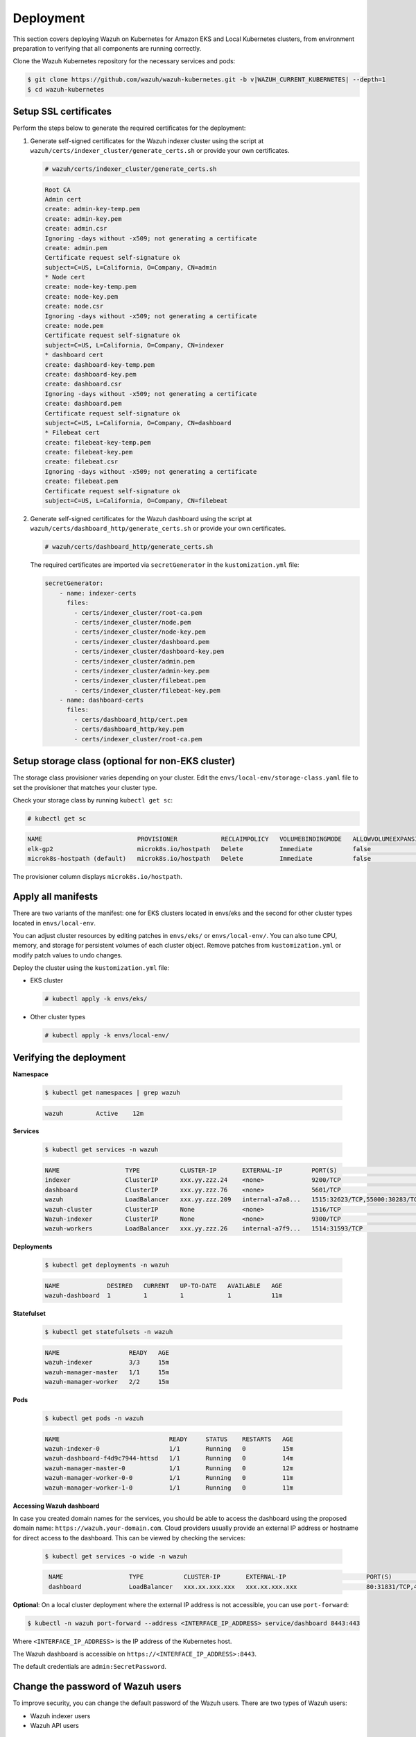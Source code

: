 .. Copyright (C) 2015, Wazuh, Inc.

.. meta::
   :description: This section covers deploying Wazuh on Kubernetes for Amazon EKS and Local Kubernetes clusters, from environment preparation to verifying that all components are running correctly.

Deployment
==========

This section covers deploying Wazuh on Kubernetes for Amazon EKS and Local Kubernetes clusters, from environment preparation to verifying that all components are running correctly.

Clone the Wazuh Kubernetes repository for the necessary services and pods:

.. code-block:: console

   $ git clone https://github.com/wazuh/wazuh-kubernetes.git -b v|WAZUH_CURRENT_KUBERNETES| --depth=1
   $ cd wazuh-kubernetes

.. _kubernetes_ssl_certificates:

Setup SSL certificates
^^^^^^^^^^^^^^^^^^^^^^

Perform the steps below to generate the required certificates for the deployment:

#. Generate self-signed certificates for the Wazuh indexer cluster using the script at ``wazuh/certs/indexer_cluster/generate_certs.sh`` or provide your own certificates.

   .. code-block:: console

      # wazuh/certs/indexer_cluster/generate_certs.sh

   .. code-block:: none
      :class: output

      Root CA
      Admin cert
      create: admin-key-temp.pem
      create: admin-key.pem
      create: admin.csr
      Ignoring -days without -x509; not generating a certificate
      create: admin.pem
      Certificate request self-signature ok
      subject=C=US, L=California, O=Company, CN=admin
      * Node cert
      create: node-key-temp.pem
      create: node-key.pem
      create: node.csr
      Ignoring -days without -x509; not generating a certificate
      create: node.pem
      Certificate request self-signature ok
      subject=C=US, L=California, O=Company, CN=indexer
      * dashboard cert
      create: dashboard-key-temp.pem
      create: dashboard-key.pem
      create: dashboard.csr
      Ignoring -days without -x509; not generating a certificate
      create: dashboard.pem
      Certificate request self-signature ok
      subject=C=US, L=California, O=Company, CN=dashboard
      * Filebeat cert
      create: filebeat-key-temp.pem
      create: filebeat-key.pem
      create: filebeat.csr
      Ignoring -days without -x509; not generating a certificate
      create: filebeat.pem
      Certificate request self-signature ok
      subject=C=US, L=California, O=Company, CN=filebeat

#. Generate self-signed certificates for the Wazuh dashboard using the script at ``wazuh/certs/dashboard_http/generate_certs.sh`` or provide your own certificates.

   .. code-block:: console

      # wazuh/certs/dashboard_http/generate_certs.sh

   The required certificates are imported via ``secretGenerator`` in the ``kustomization.yml`` file:

   .. code-block:: yaml

      secretGenerator:
          - name: indexer-certs
            files:
              - certs/indexer_cluster/root-ca.pem
              - certs/indexer_cluster/node.pem
              - certs/indexer_cluster/node-key.pem
              - certs/indexer_cluster/dashboard.pem
              - certs/indexer_cluster/dashboard-key.pem
              - certs/indexer_cluster/admin.pem
              - certs/indexer_cluster/admin-key.pem
              - certs/indexer_cluster/filebeat.pem
              - certs/indexer_cluster/filebeat-key.pem
          - name: dashboard-certs
            files:
              - certs/dashboard_http/cert.pem
              - certs/dashboard_http/key.pem
              - certs/indexer_cluster/root-ca.pem

Setup storage class (optional for non-EKS cluster)
^^^^^^^^^^^^^^^^^^^^^^^^^^^^^^^^^^^^^^^^^^^^^^^^^^

The storage class provisioner varies depending on your cluster. Edit the ``envs/local-env/storage-class.yaml`` file to set the provisioner that matches your cluster type.

Check your storage class by running ``kubectl get sc``:

.. code-block:: console

   # kubectl get sc

.. code-block:: none
   :class: output

   NAME                          PROVISIONER            RECLAIMPOLICY   VOLUMEBINDINGMODE   ALLOWVOLUMEEXPANSION   AGE
   elk-gp2                       microk8s.io/hostpath   Delete          Immediate           false                  67d
   microk8s-hostpath (default)   microk8s.io/hostpath   Delete          Immediate           false                  54d

The provisioner column displays ``microk8s.io/hostpath``.

Apply all manifests
^^^^^^^^^^^^^^^^^^^

There are two variants of the manifest: one for EKS clusters located in envs/eks and the second for other cluster types located in ``envs/local-env``.

You can adjust cluster resources by editing patches in ``envs/eks/`` or ``envs/local-env/``. You can also tune CPU, memory, and storage for persistent volumes of each cluster object. Remove patches from ``kustomization.yml`` or modify patch values to undo changes.

Deploy the cluster using the ``kustomization.yml`` file:

-  EKS cluster

   .. code-block:: console

      # kubectl apply -k envs/eks/

-  Other cluster types

   .. code-block:: console

      # kubectl apply -k envs/local-env/

Verifying the deployment
^^^^^^^^^^^^^^^^^^^^^^^^

**Namespace**

    .. code-block:: console

        $ kubectl get namespaces | grep wazuh

    .. code-block:: none
        :class: output

        wazuh         Active    12m

**Services**

    .. code-block:: console

        $ kubectl get services -n wazuh

    .. code-block:: none
        :class: output

        NAME                  TYPE           CLUSTER-IP       EXTERNAL-IP        PORT(S)                          AGE
        indexer               ClusterIP      xxx.yy.zzz.24    <none>             9200/TCP                         12m
        dashboard             ClusterIP      xxx.yy.zzz.76    <none>             5601/TCP                         11m
        wazuh                 LoadBalancer   xxx.yy.zzz.209   internal-a7a8...   1515:32623/TCP,55000:30283/TCP   9m
        wazuh-cluster         ClusterIP      None             <none>             1516/TCP                         9m
        Wazuh-indexer         ClusterIP      None             <none>             9300/TCP                         12m
        wazuh-workers         LoadBalancer   xxx.yy.zzz.26    internal-a7f9...   1514:31593/TCP                   9m


**Deployments**

    .. code-block:: console

        $ kubectl get deployments -n wazuh

    .. code-block:: none
        :class: output

        NAME             DESIRED   CURRENT   UP-TO-DATE   AVAILABLE   AGE
        wazuh-dashboard  1         1         1            1           11m

**Statefulset**

    .. code-block:: console

        $ kubectl get statefulsets -n wazuh

    .. code-block:: none
        :class: output

        NAME                   READY   AGE
        wazuh-indexer          3/3     15m
        wazuh-manager-master   1/1     15m
        wazuh-manager-worker   2/2     15m

**Pods**

    .. code-block:: console

        $ kubectl get pods -n wazuh

    .. code-block:: none
        :class: output

        NAME                              READY     STATUS    RESTARTS   AGE
        wazuh-indexer-0                   1/1       Running   0          15m
        wazuh-dashboard-f4d9c7944-httsd   1/1       Running   0          14m
        wazuh-manager-master-0            1/1       Running   0          12m
        wazuh-manager-worker-0-0          1/1       Running   0          11m
        wazuh-manager-worker-1-0          1/1       Running   0          11m


**Accessing Wazuh dashboard**

In case you created domain names for the services, you should be able to access the dashboard using the proposed domain name: ``https://wazuh.your-domain.com``. Cloud providers usually provide an external IP address or hostname for direct access to the dashboard. This can be viewed by checking the services:

    .. code-block:: console
 
         $ kubectl get services -o wide -n wazuh



    .. code-block:: none
        :class: output

         NAME                  TYPE           CLUSTER-IP       EXTERNAL-IP                      PORT(S)                          AGE       SELECTOR
         dashboard             LoadBalancer   xxx.xx.xxx.xxx   xxx.xx.xxx.xxx                   80:31831/TCP,443:30974/TCP       15m       app=wazuh-dashboard


**Optional**: On a local cluster deployment where the external IP address is not accessible, you can use ``port-forward``:
 
.. code-block:: console

   $ kubectl -n wazuh port-forward --address <INTERFACE_IP_ADDRESS> service/dashboard 8443:443
  
Where ``<INTERFACE_IP_ADDRESS>`` is the IP address of the Kubernetes host.

The Wazuh dashboard is accessible on ``https://<INTERFACE_IP_ADDRESS>:8443``.

The default credentials are ``admin:SecretPassword``.

Change the password of Wazuh users
^^^^^^^^^^^^^^^^^^^^^^^^^^^^^^^^^^

To improve security, you can change the default password of the Wazuh users. There are two types of Wazuh users:

-  Wazuh indexer users
-  Wazuh API users

Wazuh indexer users
~~~~~~~~~~~~~~~~~~~

 To change the password of the default ``admin`` and ``kibanaserver`` users, do the following.

.. warning::

   If you have custom users, add them to the ``internal_users.yml`` file. Otherwise, executing this procedure deletes them.

Closing your Wazuh dashboard session
....................................

Before starting the password change process, we recommend to log out of your Wazuh dashboard session.

If you don't log out, persistent session cookies might cause errors when accessing Wazuh after changing user passwords.

Setting a new hash
..................

#. Start a Bash shell in ``wazuh-indexer-0``.

   .. code-block:: console

      # kubectl exec -it wazuh-indexer-0 -n wazuh -- /bin/bash

#. Run these commands to generate the hash of your new password. When prompted, input the new password and press **Enter**.

   .. code-block:: console

	  wazuh-indexer@wazuh-indexer-0:~$ export JAVA_HOME=/usr/share/wazuh-indexer/jdk
	  wazuh-indexer@wazuh-indexer-0:~$ bash /usr/share/wazuh-indexer/plugins/opensearch-security/tools/hash.sh

#. Copy the generated hash and exit the Bash shell.

#. Open the ``wazuh/indexer_stack/wazuh-indexer/indexer_conf/internal_users.yml`` file. Locate the block for the user you are changing password for.

#. Replace the hash.

   -  ``admin`` user

      .. code-block:: YAML
         :emphasize-lines: 3

         ...
         admin:
             hash: "$2y$12$K/SpwjtB.wOHJ/Nc6GVRDuc1h0rM1DfvziFRNPtk27P.c4yDr9njO"
             reserved: true
             backend_roles:
             - "admin"
             description: "Demo admin user"

         ...

   -  ``kibanaserver`` user

      .. code-block:: YAML
         :emphasize-lines: 3

         ...
         kibanaserver:
             hash: "$2a$12$4AcgAt3xwOWadA5s5blL6ev39OXDNhmOesEoo33eZtrq2N0YrU3H."
             reserved: true
             description: "Demo kibanaserver user"

         ...

Setting the new password
........................

.. warning::

   Don't use the ``$`` or ``&`` characters in your new password. These characters can cause errors during deployment.

#. Encode your new password in base64 format. Avoid inserting a trailing newline character to maintain the hash value. For example, use the ``-n`` option with the ``echo`` command as follows.

   .. code-block:: console

      # echo -n "NewPassword" | base64

#. Edit the indexer or dashbboard secrets configuration file as follows. Replace the value of the ``password`` field with your new encoded password.

   -  To change the ``admin`` user password, edit the ``wazuh/secrets/indexer-cred-secret.yaml`` file.

      .. code-block:: YAML
         :emphasize-lines: 8

         ...
         apiVersion: v1
         kind: Secret
         metadata:
             name: indexer-cred
         data:
             username: YWRtaW4=              # string "admin" base64 encoded
             password: U2VjcmV0UGFzc3dvcmQ=  # string "SecretPassword" base64 encoded
         ...

   -  To change the ``kibanaserver`` user password, edit the ``wazuh/secrets/dashboard-cred-secret.yaml`` file.

      .. code-block:: YAML
         :emphasize-lines: 8

         ...
         apiVersion: v1
         kind: Secret
         metadata:
             name: dashboard-cred
         data:
             username: a2liYW5hc2VydmVy  # string "kibanaserver" base64 encoded
             password: a2liYW5hc2VydmVy  # string "kibanaserver" base64 encoded
         ...

Applying the changes
....................

#. Apply the manifest changes

   -  EKS cluster

      .. code-block:: console

         # kubectl apply -k envs/eks/

   -  Other cluster types

      .. code-block:: console

         # kubectl apply -k envs/local-env/

#. Start a bash shell in ``wazuh-indexer-0`` once more.

   .. code-block:: console

      # kubectl exec -it wazuh-indexer-0 -n wazuh -- /bin/bash

#. Set the following variables:

   .. code-block:: console

      export INSTALLATION_DIR=/usr/share/wazuh-indexer
      export CONFIG_DIR=$INSTALLATION_DIR/config
      CACERT=$CONFIG_DIR/certs/root-ca.pem
      KEY=$CONFIG_DIR/certs/admin-key.pem
      CERT=$CONFIG_DIR/certs/admin.pem
      export JAVA_HOME=/usr/share/wazuh-indexer/jdk

#. Wait for the Wazuh indexer to initialize properly. The waiting time can vary from two to five minutes. It depends on the size of the cluster, the assigned resources, and the speed of the network. Then, run the ``securityadmin.sh`` script to apply all changes.

   .. code-block:: console

      $ bash /usr/share/wazuh-indexer/plugins/opensearch-security/tools/securityadmin.sh -cd $CONFIG_DIR/opensearch-security/ -nhnv -cacert  $CACERT -cert $CERT -key $KEY -p 9200 -icl -h $NODE_NAME

#. Force the Wazuh dashboard deployment rollout to update the component credentials.

   .. code-block:: console

      $ kubectl rollout restart deploy/wazuh-dashboard -n wazuh

#. Delete all Wazuh manager pods to update the component credentials.

   .. code-block:: console

      $ kubectl delete -n wazuh pod/wazuh-manager-master-0 pod/wazuh-manager-worker-0 pod/wazuh-manager-worker-1

#. Login with the new credentials on the Wazuh dashboard.

Wazuh API users
~~~~~~~~~~~~~~~

The ``wazuh-wui`` user is the user to connect with the Wazuh API by default. Follow these steps to change the password.

.. note::

   The password for Wazuh API users must be between 8 and 64 characters long. It must contain at least one uppercase and one lowercase letter, a number, and a symbol.

#. Encode your new password in base64 format. Avoid inserting a trailing newline character to maintain the hash value. For example, use the ``-n`` option with the ``echo`` command as follows.

   .. code-block:: console

      # echo -n "NewPassword" | base64

#. Edit the ``wazuh/secrets/wazuh-api-cred-secret.yaml`` file and replace the value of the ``password`` field.

   .. code-block:: YAML
      :emphasize-lines: 8

      apiVersion: v1
      kind: Secret
      metadata:
          name: wazuh-api-cred
          namespace: wazuh
      data:
          username: d2F6dWgtd3Vp          # string "wazuh-wui" base64 encoded
          password: UGFzc3dvcmQxMjM0LmE=  # string "MyS3cr37P450r.*-" base64 encoded

#. Apply the manifest changes.

    .. code-block:: console

        # kubectl apply -k envs/eks/

#. Restart pods for Wazuh dashboard and Wazuh manager master.

Agents
^^^^^^

Wazuh agents are designed to monitor hosts. To start using them, follow the steps below:

#. :ref:`Add the Wazuh repository <agent-installation-add-wazuh-repository>` to download the official packages.
#. Run the following command to install the Wazuh agent and enroll to your kubernetes cluster:

   .. code-block:: console

      # WAZUH_MANAGER="EXTERNAL_IP_WAZUH_WORKER" WAZUH_REGISTRATION_SERVER="EXTERNAL_IP_WAZUH" WAZUH_REGISTRATION_PASSWORD="PASSWORD" \
        apt-get install wazuh-agent

   Replace:

   -  ``EXTERNAL_IP_WAZUH_WORKER`` with the external IP address of the Wazuh workers loadbalancer service.
   -  ``EXTERNAL_IP_WAZUH`` with the external IP address of the Wazuh loadbalancer service.
   -  ``PASSWORD`` with the password used to enroll agents.

   .. note::

      The default password for deploying agents in Wazuh on Kubernetes is ``password``. This password is used for enrolling new agents. A file at ``/var/ossec/etc/authd.pass`` contains this password.

#. Enable and start the Wazuh agent service.

   .. code-block:: console

      # systemctl daemon-reload
      # systemctl enable wazuh-agent
      # systemctl start wazuh-agent

To learn more about enrolling agents, see the :doc:`Wazuh agent enrollment </user-manual/agent/agent-enrollment/index>` section of the documentation.